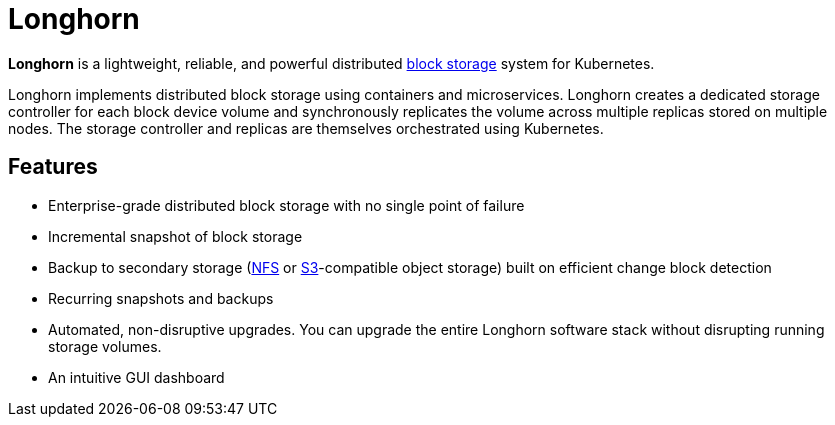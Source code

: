 = Longhorn
:description: Cloud native distributed block storage for Kubernetes
:current-version: {page-component-version}

*Longhorn* is a lightweight, reliable, and powerful distributed https://cloudacademy.com/blog/object-storage-block-storage/[block storage] system for Kubernetes.

Longhorn implements distributed block storage using containers and microservices. Longhorn creates a dedicated storage controller for each block device volume and synchronously replicates the volume across multiple replicas stored on multiple nodes. The storage controller and replicas are themselves orchestrated using Kubernetes.

== Features

* Enterprise-grade distributed block storage with no single point of failure
* Incremental snapshot of block storage
* Backup to secondary storage (https://www.extrahop.com/resources/protocols/nfs/[NFS] or https://aws.amazon.com/s3/[S3]-compatible object storage) built on efficient change block detection
* Recurring snapshots and backups
* Automated, non-disruptive upgrades. You can upgrade the entire Longhorn software stack without disrupting running storage volumes.
* An intuitive GUI dashboard
